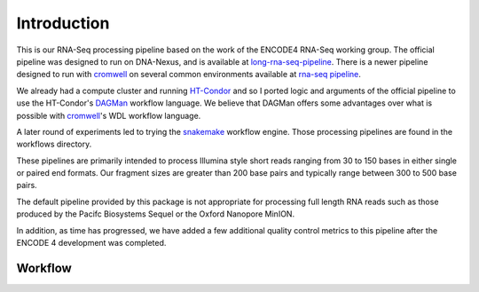 Introduction
============

This is our RNA-Seq processing pipeline based on the work of the
ENCODE4 RNA-Seq working group. The official pipeline was designed to
run on DNA-Nexus, and is available at `long-rna-seq-pipeline`_. There
is a newer pipeline designed to run with `cromwell`_ on several common
environments available at `rna-seq pipeline`_.

We already had a compute cluster and running `HT-Condor`_ and so I
ported logic and arguments of the official pipeline to use the
HT-Condor's `DAGMan`_ workflow language. We believe that DAGMan offers some
advantages over what is possible with `cromwell`_'s WDL workflow
language.

A later round of experiments led to trying the `snakemake`_ workflow
engine. Those processing pipelines are found in the workflows
directory.

These pipelines are primarily intended to process Illumina style short
reads ranging from 30 to 150 bases in either single or paired end
formats. Our fragment sizes are greater than 200 base pairs and
typically range between 300 to 500 base pairs.

The default pipeline provided by this package is not appropriate for
processing full length RNA reads such as those produced by the Pacifc
Biosystems Sequel or the Oxford Nanopore MinION.

In addition, as time has progressed, we have added a few additional
quality control metrics to this pipeline after the ENCODE 4
development was completed.

Workflow
--------

.. blockdiag::
   :caption: RNA-Seq workflow
   :align: center
   :desctable:

   blockdiag workflow {
     align-STAR -> sort-samtools;
     align-STAR -> index-samtools;
     align-STAR -> bedgraph-star;
     index-samtools -> samstats;
     index-samtools -> distribution;
     sort-samtools -> RSEM;
     bedgraph-star -> coverage;
     bedgraph-star -> bedgraph2bigwig;

     align-STAR [ description = "STAR genomic and transcriptome alignment"];
     sort-samtools [ description = "sort Transcriptome BAM file"];
     index-samtools [ description = "Index Genomic BAM file"];
     bedgraph-star [ description = "Generate bedgraph of reads"];
     samstats [ description = "Calculate simple read statistics"];
     distribution [ description = "Calcualate Exonic/Intronic/Genomic ratios"];
     RSEM [ description = "Generate RNA Genomic and Transcriptome counts"];
     coverage [ description = "Generate 5' to 3' unique transcript coverage"];
     bedgraph2bigwig [ description = "Generate read pileup bigwig"];
   }

.. _long-rna-seq-pipeline: https://github.com/ENCODE-DCC/long-rna-seq-pipeline
.. _HT-Condor: https://research.cs.wisc.edu/htcondor/
.. _rna-seq pipeline: https://github.com/ENCODE-DCC/rna-seq-pipeline   
.. _cromwell: https://software.broadinstitute.org/wdl/
.. _DAGMan: http://research.cs.wisc.edu/htcondor/manual/latest/DAGManApplications.html
.. _snakemake: https://snakemake.readthedocs.io/en/stable/
